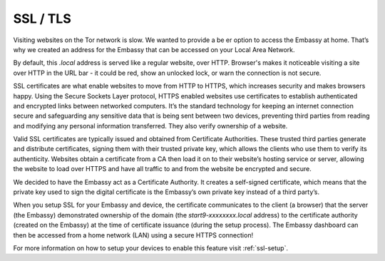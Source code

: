 .. _ssl-concept:

SSL / TLS
=========

Visiting websites on the Tor network is slow. We wanted to provide a be \er option to access the Embassy at home. That’s why we created an address for the Embassy that can be accessed on your Local Area Network. 

By default, this `.local` address is served like a regular website, over HTTP. Browser's makes it noticeable visiting a site over HTTP in the URL bar - it could be red, show an unlocked lock, or warn the connection is not secure. 

SSL certificates are what enable websites to move from HTTP to HTTPS, which increases security and makes browsers happy. Using the Secure Sockets Layer protocol, HTTPS enabled websites use certificates to establish authenticated and encrypted links between networked computers. It’s the standard technology for keeping an internet connection secure and safeguarding any sensitive data that is being sent between two devices, preventing third parties from reading and modifying any personal information transferred. They also verify ownership of a website. 

Valid SSL certificates are typically issued and obtained from Certificate Authorities. These trusted third parties generate and distribute certificates, signing them with their trusted private key, which allows the clients who use them to verify its authenticity. Websites obtain a certificate from a CA then load it on to their website’s hosting service or server, allowing the website to load over HTTPS and have all traffic to and from the website be encrypted and secure.

We decided to have the Embassy act as a Certificate Authority. It creates a self-signed certificate, which means that the private key used to sign the digital certificate is the Embassy’s own private key instead of a third party’s.

When you setup SSL for your Embassy and device, the certificate communicates to the client (a browser) that the server (the Embassy) demonstrated ownership of the domain (the `start9-xxxxxxxx.local` address) to the certificate authority (created on the Embassy) at the time of certificate issuance (during the setup process). The Embassy dashboard can then be accessed from a home network (LAN) using a secure HTTPS connection!

For more information on how to setup your devices to enable this feature visit :ref:`ssl-setup`.